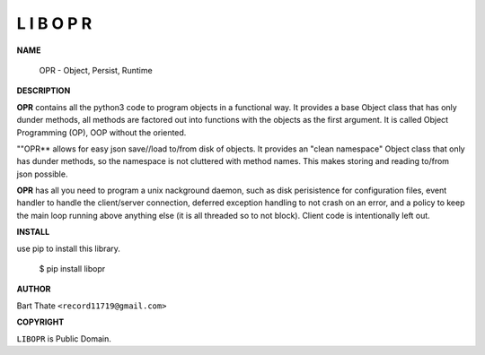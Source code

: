 L I B O P R
===========


**NAME**


   OPR - Object, Persist, Runtime


**DESCRIPTION**


**OPR** contains all the python3 code to program objects in a functional
way. It provides a base Object class that has only dunder methods, all
methods are factored out into functions with the objects as the first
argument. It is called Object Programming (OP), OOP without the
oriented.

""OPR**  allows for easy json save//load to/from disk of objects. It
provides an "clean namespace" Object class that only has dunder
methods, so the namespace is not cluttered with method names. This
makes storing and reading to/from json possible.

**OPR** has all you need to program a unix nackground daemon, such as disk
perisistence for configuration files, event handler to handle the
client/server connection, deferred exception handling to not crash on an error,
and a policy to keep the main loop running above anything else (it is all
threaded so to not block). Client code is intentionally left out.


**INSTALL**


use pip to install this library.

    $ pip install libopr


**AUTHOR**

Bart Thate ``<record11719@gmail.com>``


**COPYRIGHT**


``LIBOPR`` is Public Domain.
